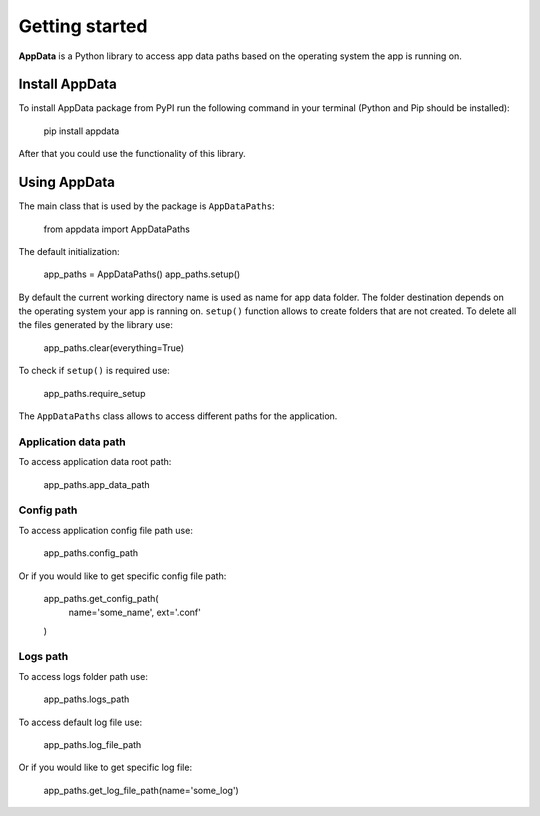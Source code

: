 Getting started
===================================

**AppData** is a Python library to access app data paths based
on the operating system the app is running on.

===============
Install AppData
===============
To install AppData package from PyPI run the following command
in your terminal (Python and Pip should be installed):

    pip install appdata

After that you could use the functionality of this library.

=============
Using AppData
=============
The main class that is used by the package is ``AppDataPaths``:

    from appdata import AppDataPaths

The default initialization:

    app_paths = AppDataPaths()
    app_paths.setup()

By default the current working directory name is used as name for
app data folder. The folder destination depends on the operating
system your app is ranning on. ``setup()`` function allows to create
folders that are not created. To delete all the files generated by
the library use:

    app_paths.clear(everything=True)

To check if ``setup()`` is required use:

    app_paths.require_setup

The ``AppDataPaths`` class allows to access different paths for
the application.

Application data path
---------------------

To access application data root path:

    app_paths.app_data_path


Config path
-----------

To access application config file path use:

    app_paths.config_path

Or if you would like to get specific config file path:

    app_paths.get_config_path(
        name='some_name',
        ext='.conf'
    )

Logs path
---------

To access logs folder path use:

    app_paths.logs_path

To access default log file use:

    app_paths.log_file_path

Or if you would like to get specific log file:

    app_paths.get_log_file_path(name='some_log')
